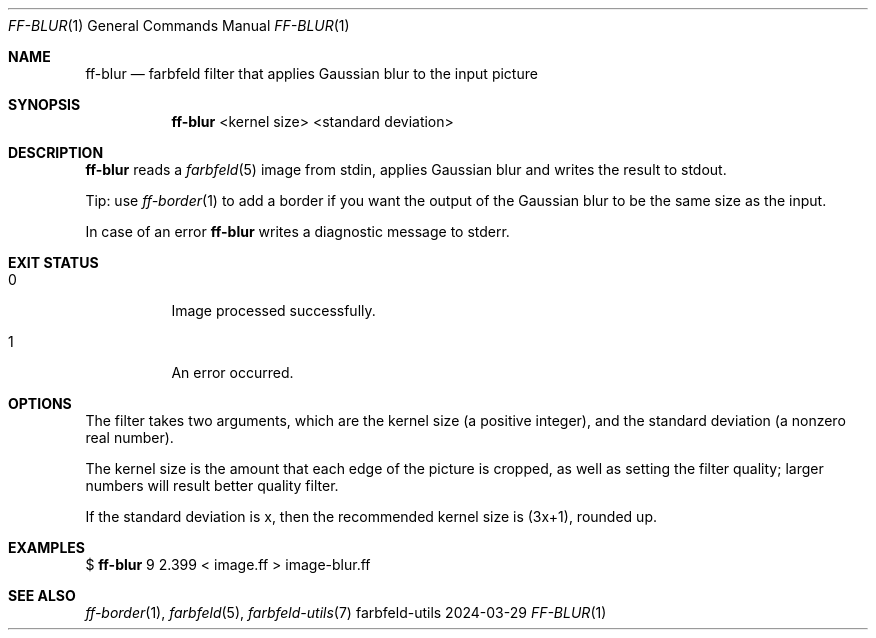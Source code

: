 .Dd 2024-03-29
.Dt FF-BLUR 1
.Os farbfeld-utils
.Sh NAME
.Nm ff-blur
.Nd farbfeld filter that applies Gaussian blur to the input picture
.Sh SYNOPSIS
.Nm
<kernel size> <standard deviation>
.Sh DESCRIPTION
.Nm
reads a
.Xr farbfeld 5
image from stdin, applies Gaussian blur and writes the result to stdout.
.Pp
Tip: use
.Xr ff-border 1
to add a border if you want the output of the Gaussian blur to be the same size as the input.
.Pp
In case of an error
.Nm
writes a diagnostic message to stderr.
.Sh EXIT STATUS
.Bl -tag -width Ds
.It 0
Image processed successfully.
.It 1
An error occurred.
.El
.Sh OPTIONS
The filter takes two arguments, which are the kernel size (a positive
integer), and the standard deviation (a nonzero real number).

The kernel size is the amount that each edge of the picture is cropped, as
well as setting the filter quality; larger numbers will result better quality
filter.

If the standard deviation is x, then the recommended kernel size is (3x+1),
rounded up.
.Sh EXAMPLES
$
.Nm
9 2.399 < image.ff > image-blur.ff
.Sh SEE ALSO
.Xr ff-border 1 ,
.Xr farbfeld 5 ,
.Xr farbfeld-utils 7

